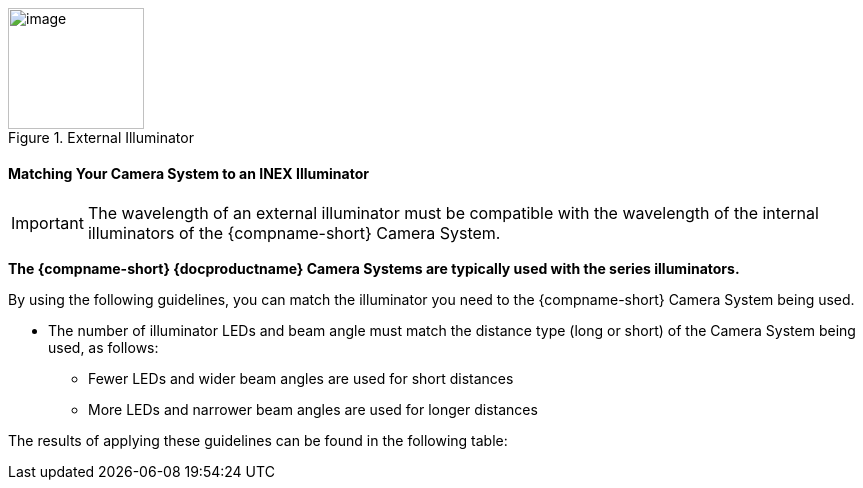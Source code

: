 [#f_External-Illuminator]

.External Illuminator

image::ROOT:/IZA800G/image16.png[image,width=136,height=121]

ifndef::xref-type-IZ600F[[#s_Matching-Your-Camera-System-to-an-INEX-Illuminator]]
ifdef::xref-type-IZ600F[[#s_Matching-Your-Camera-to-an-INEX-Illuminator]]

ifndef::xref-type-IZ600F[==== Matching Your Camera System to an INEX Illuminator]
ifdef::xref-type-IZ600F[==== Matching Your Camera to an INEX Illuminator]

[IMPORTANT]

========================================

The wavelength of an external illuminator must be compatible with the wavelength of the internal illuminators of the
ifndef::xref-type-IZ600F[{compname-short} Camera System.]
ifdef::xref-type-IZ600F[{compname-short} camera.]
//See the appropriate Illuminator Series User Guide(s) for compatibility information (see <<s_Related-Documents>>).

========================================

*The {compname-short} {docproductname}
ifndef::xref-type-IZ600F[Camera Systems]
ifdef::xref-type-IZ600F[cameras]
are typically used with the
ifdef::xref-type-IZA800G[{illum-strobe}]
ifdef::xref-type-IZA800GVES[{illum-VES}]
ifdef::xref-type-IZA500G[{illum-non-strobe}]
ifdef::xref-type-IZ600F[{illum-non-strobe}]
series
ifdef::xref-type-IZA800G,xref-type-IZA800GVES[strobe]
illuminators.*

By using the following guidelines, you can match the illuminator you need to the {compname-short}
ifndef::xref-type-IZ600F[Camera System]
ifdef::xref-type-IZ600F[camera]
being used.

* The number of illuminator LEDs and beam angle must match the distance type (long or short) of the
ifndef::xref-type-IZ600F[Camera System]
ifdef::xref-type-IZ600F[camera]
being used, as follows:

** Fewer LEDs and wider beam angles are used for short distances

** More LEDs and narrower beam angles are used for longer distances

The results of applying these guidelines can be found in the
//appropriate Illuminator Series User Guide(s).
following table:

